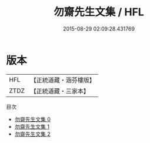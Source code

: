 #+TITLE: 勿齋先生文集 / HFL

#+DATE: 2015-08-29 02:09:28.431769
* 版本
 |       HFL|【正統道藏・涵芬樓版】|
 |      ZTDZ|【正統道藏・三家本】|
目次
 - [[file:KR5e0050_000.txt][勿齋先生文集 0]]
 - [[file:KR5e0050_001.txt][勿齋先生文集 1]]
 - [[file:KR5e0050_002.txt][勿齋先生文集 2]]

